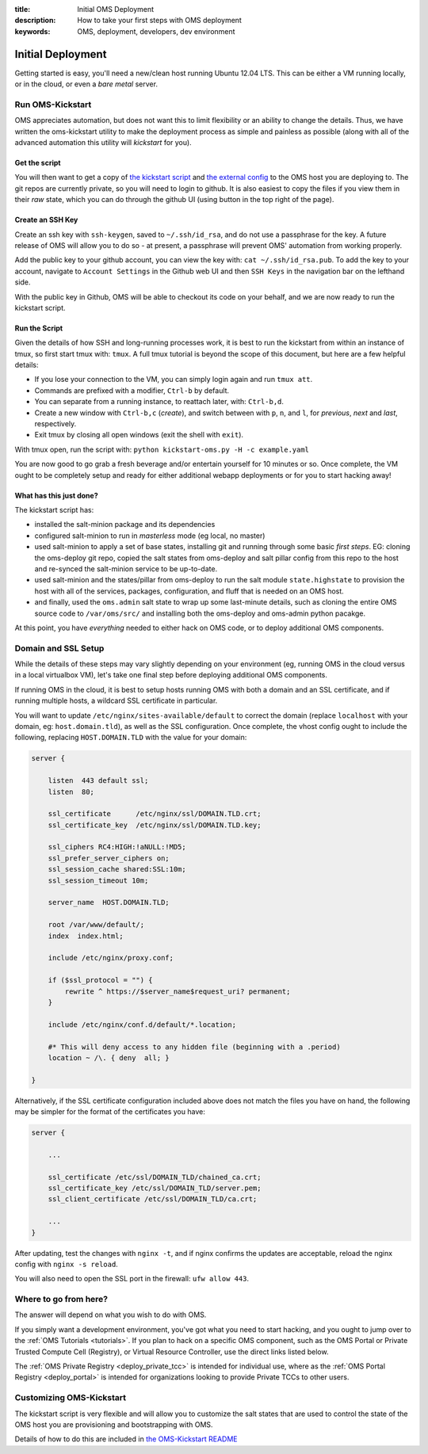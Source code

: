 :title: Initial OMS Deployment
:description: How to take your first steps with OMS deployment 
:keywords: OMS, deployment, developers, dev environment

.. _oms_deployment:

Initial Deployment
==================

Getting started is easy, you'll need a new/clean host running Ubuntu 12.04 LTS.
This can be either a VM running locally, or in the cloud, or even a *bare metal*
server.


Run OMS-Kickstart
-----------------

OMS appreciates automation, but does not want this to limit flexibility or an
ability to change the details. Thus, we have written the oms-kickstart utility
to make the deployment process as simple and painless as possible (along with
all of the advanced automation this utility will *kickstart* for you).


Get the script
~~~~~~~~~~~~~~

You will then want to get a copy of `the kickstart script`_ and `the external
config`_ to the OMS host you are deploying to. The git repos are currently
private, so you will need to login to github. It is also easiest to copy the
files if you view them in their *raw* state, which you can do through the github
UI (using button in the top right of the page).

.. _the kickstart script: https://github.com/IDCubed/oms-kickstart/blob/qa-develop/kickstart-oms.py
.. _the external config: https://github.com/IDCubed/oms-kickstart/blob/qa-develop/example.yaml

Create an SSH Key
~~~~~~~~~~~~~~~~~

Create an ssh key with ``ssh-keygen``, saved to ``~/.ssh/id_rsa``, and do not
use a passphrase for the key. A future release of OMS will allow you to do so -
at present, a passphrase will prevent OMS' automation from working properly.

Add the public key to your github account, you can view the key with: ``cat
~/.ssh/id_rsa.pub``. To add the key to your account, navigate to ``Account
Settings`` in the Github web UI and then ``SSH Keys`` in the navigation bar on
the lefthand side.

With the public key in Github, OMS will be able to checkout its code on your
behalf, and we are now ready to run the kickstart script.


Run the Script
~~~~~~~~~~~~~~

Given the details of how SSH and long-running processes work, it is best to run
the kickstart from within an instance of tmux, so first start tmux with:
``tmux``. A full tmux tutorial is beyond the scope of this document, but here
are a few helpful details:

* If you lose your connection to the VM, you can simply login again and run
  ``tmux att``.
* Commands are prefixed with a modifier, ``Ctrl-b`` by default.
* You can separate from a running instance, to reattach later, with:
  ``Ctrl-b,d``.
* Create a new window with ``Ctrl-b,c`` (*create*), and switch between with
  ``p``, ``n``, and ``l``, for *previous*, *next* and *last*, respectively.
* Exit tmux by closing all open windows (exit the shell with ``exit``).


With tmux open, run the script with: ``python kickstart-oms.py -H -c
example.yaml``

You are now good to go grab a fresh beverage and/or entertain yourself for 10
minutes or so. Once complete, the VM ought to be completely setup and ready for
either additional webapp deployments or for you to start hacking away!


What has this just done?
~~~~~~~~~~~~~~~~~~~~~~~~

The kickstart script has:

* installed the salt-minion package and its dependencies
* configured salt-minion to run in *masterless* mode (eg local, no master)
* used salt-minion to apply a set of base states, installing git and running
  through some basic *first steps*. EG: cloning the oms-deploy git repo, copied
  the salt states from oms-deploy and salt pillar config from this repo to the
  host and re-synced the salt-minion service to be up-to-date.
* used salt-minion and the states/pillar from oms-deploy to run the salt module
  ``state.highstate`` to provision the host with all of the services, packages,
  configuration, and fluff that is needed on an OMS host.
* and finally, used the ``oms.admin`` salt state to wrap up some last-minute
  details, such as cloning the entire OMS source code to ``/var/oms/src/`` and
  installing both the oms-deploy and oms-admin python pacakge.

.. todo::

    All git repositories have been checked out with the ``qa-develop`` branch,
    and you may need to update the active revision depending on what you need
    to do.

At this point, you have *everything* needed to either hack on OMS code, or to
deploy additional OMS components.


Domain and SSL Setup
--------------------

While the details of these steps may vary slightly depending on your environment
(eg, running OMS in the cloud versus in a local virtualbox VM), let's take one
final step before deploying additional OMS components.

If running OMS in the cloud, it is best to setup hosts running OMS with both a
domain and an SSL certificate, and if running multiple hosts, a wildcard SSL
certificate in particular.

You will want to update ``/etc/nginx/sites-available/default`` to correct the
domain (replace ``localhost`` with your domain, eg: ``host.domain.tld``), as
well as the SSL configuration. Once complete, the vhost config ought to include
the following, replacing ``HOST.DOMAIN.TLD`` with the value for your domain:

.. code::

   server {

       listen  443 default ssl;
       listen  80;

       ssl_certificate      /etc/nginx/ssl/DOMAIN.TLD.crt;
       ssl_certificate_key  /etc/nginx/ssl/DOMAIN.TLD.key;

       ssl_ciphers RC4:HIGH:!aNULL:!MD5;
       ssl_prefer_server_ciphers on;
       ssl_session_cache shared:SSL:10m;
       ssl_session_timeout 10m;

       server_name  HOST.DOMAIN.TLD;

       root /var/www/default/;
       index  index.html;

       include /etc/nginx/proxy.conf;

       if ($ssl_protocol = "") {
           rewrite ^ https://$server_name$request_uri? permanent;
       }

       include /etc/nginx/conf.d/default/*.location;

       #* This will deny access to any hidden file (beginning with a .period)
       location ~ /\. { deny  all; }

   }


Alternatively, if the SSL certificate configuration included above does not
match the files you have on hand, the following may be simpler for the format
of the certificates you have:

.. code::

   server {

       ...

       ssl_certificate /etc/ssl/DOMAIN_TLD/chained_ca.crt;
       ssl_certificate_key /etc/ssl/DOMAIN_TLD/server.pem;
       ssl_client_certificate /etc/ssl/DOMAIN_TLD/ca.crt;

       ...
   }


After updating, test the changes with ``nginx -t``, and if nginx confirms the
updates are acceptable, reload the nginx config with ``nginx -s reload``.

You will also need to open the SSL port in the firewall: ``ufw allow 443``.


Where to go from here?
----------------------

The answer will depend on what you wish to do with OMS.

If you simply want a development environment, you've got what you need to start
hacking, and you ought to jump over to the :ref:`OMS Tutorials <tutorials>`. If
you plan to hack on a specific OMS component, such as the OMS Portal or Private
Trusted Compute Cell (Registry), or Virtual Resource Controller, use the direct
links listed below.

The :ref:`OMS Private Registry <deploy_private_tcc>` is intended for individual
use, where as the :ref:`OMS Portal Registry <deploy_portal>` is intended for
organizations looking to provide Private TCCs to other users.

.. In general, the best place to start is with the :ref:`OMS Virtual Resource
.. Controller (VRC) <deploy_vrc>` - this is a generic component that can be used to
.. deploy and maintain nearly any host/app from new VMs to additional OMS apps on
.. those VMs. The VRC can even be used to deploy an entire :ref:`Trust Network
.. <trust_network>`.

.. There are different types of Trusted Compute Cell (TCC) for different purposes.
.. If you already have a VRC, you could also start with either the :ref:`OMS Portal
.. Registry <deploy_portal>`, or :ref:`OMS Private Registry <deploy_private_tcc>`.


Customizing OMS-Kickstart
-------------------------

The kickstart script is very flexible and will allow you to customize the salt
states that are used to control the state of the OMS host you are provisioning
and bootstrapping with OMS.

Details of how to do this are included in `the OMS-Kickstart README`_

.. _the OMS-Kickstart README: https://github.com/IDCubed/oms-kickstart/blob/qa-develop/README.rst

